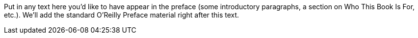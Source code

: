 Put in any text here you'd like to have appear in the preface (some introductory paragraphs, a section on Who This Book Is For, etc.). We'll add the standard O'Reilly Preface material right after this text.
